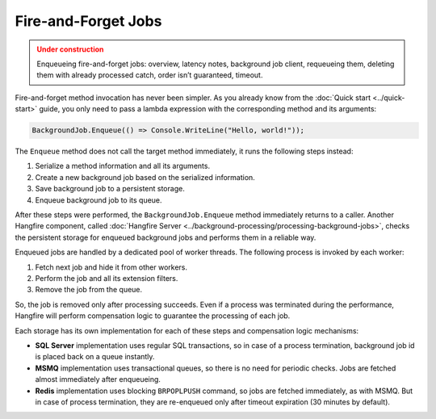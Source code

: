 Fire-and-Forget Jobs
=====================

.. admonition:: Under construction
   :class: warning

   Enqueueing fire-and-forget jobs: overview, latency notes, background job client, requeueing them, deleting them with already processed catch, order isn’t guaranteed, timeout.

Fire-and-forget method invocation has never been simpler. As you already know from the :doc:`Quick start <../quick-start>` guide, you only need to pass a lambda expression with the corresponding method and its arguments:

.. code-block:: c#

  BackgroundJob.Enqueue(() => Console.WriteLine("Hello, world!"));

The ``Enqueue`` method does not call the target method immediately, it runs the following steps instead:

1. Serialize a method information and all its arguments.
2. Create a new background job based on the serialized information.
3. Save background job to a persistent storage.
4. Enqueue background job to its queue.

After these steps were performed, the ``BackgroundJob.Enqueue`` method immediately returns to a caller. Another Hangfire component, called :doc:`Hangfire Server <../background-processing/processing-background-jobs>`, checks the persistent storage for enqueued background jobs and performs them in a reliable way. 

Enqueued jobs are handled by a dedicated pool of worker threads. The following process is invoked by each worker:

1. Fetch next job and hide it from other workers.
2. Perform the job and all its extension filters.
3. Remove the job from the queue.

So, the job is removed only after processing succeeds. Even if a process was terminated during the performance, Hangfire will perform compensation logic to guarantee the processing of each job.

Each storage has its own implementation for each of these steps and compensation logic mechanisms:

* **SQL Server** implementation uses regular SQL transactions, so in case of a process termination, background job id is placed back on a queue instantly.
* **MSMQ** implementation uses transactional queues, so there is no need for periodic checks. Jobs are fetched almost immediately after enqueueing.
* **Redis** implementation uses blocking ``BRPOPLPUSH`` command, so jobs are fetched immediately, as with MSMQ. But in case of process termination, they are re-enqueued only after timeout expiration (30 minutes by default).
